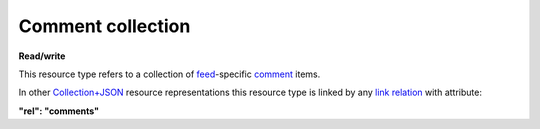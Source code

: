 ==================
Comment collection
==================

.. _Collection+JSON: http://amundsen.com/media-types/collection/

.. _`link relation`: http://amundsen.com/media-types/collection/format/#link-relations

.. _comment: ../items/comment.html

.. _feed: ../items/feed.html


**Read/write**


This resource type refers to a collection of feed_-specific comment_ items.

In other Collection+JSON_ resource representations this resource type is linked by any
`link relation`_ with attribute:

**"rel": "comments"**


.. http:get:: /api/v1/(int:feed_id)/comments/

   :synopsis: Gets the list of comments for the the feed (`feed_id`).

   **Example request**:

   .. sourcecode:: http

      GET /api/v1/35/comments/ HTTP/1.1
      Host: localhost:8000
      Accept: application/vnd.collection+json


   **Example response**:

   .. sourcecode:: http

      HTTP/1.1 200 OK
      Allow: GET, POST
      Content-Type: application/vnd.collection+json

      {
          "collection": {
              "href": "https://localhost:8000/api/v1/35/comments/",
              "items": [
                  {
                      "data": [
                          {
                              "name": "title",
                              "value": "Looks good"
                          },
                          {
                              "name": "owner",
                              "value": "jbernal"
                          },
                          {
                              "name": "content",
                              "value": "The data looks really good!"
                          }
                      ],
                      "href": "https://localhost:8000/api/v1/comments/1/",
                      "links": [
                          {
                              "href": "https://localhost:8000/api/v1/35/",
                              "rel": "feed"
                          }
                      ]
                  }
              ],
              "links": [
                  {
                      "href": "https://localhost:8000/api/v1/35/",
                      "rel": "feed"
                  }
              ],
              "template": {
                  "data": [
                      {
                          "name": "title",
                          "value": ""
                      },
                      {
                          "name": "content",
                          "value": ""
                      }
                  ]
              },
              "version": "1.0"
          }
      }


   :reqheader Accept: application/vnd.collection+json
   :resheader Content-Type: application/vnd.collection+json
   :statuscode 200: no error
   :statuscode 401: authentication credentials were not provided

   .. |--| unicode:: U+2013   .. en dash

   .. _Properties: http://amundsen.com/media-types/collection/format/#properties
   .. _`Link Relations`: http://amundsen.com/media-types/collection/format/#link-relations

   Properties_ (API semantic descriptors):

    - comment_ item properties

   `Link Relations`_:

    - comment_ item link relations
